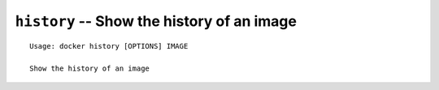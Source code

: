 ===========================================
``history`` -- Show the history of an image
===========================================

::

    Usage: docker history [OPTIONS] IMAGE

    Show the history of an image
